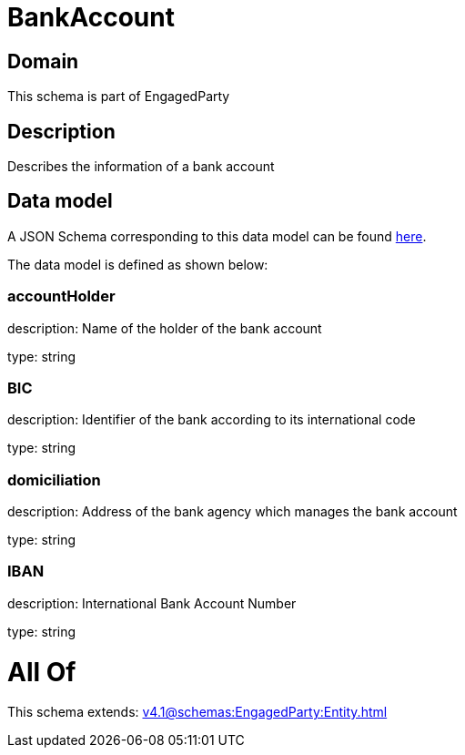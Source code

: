 = BankAccount

[#domain]
== Domain

This schema is part of EngagedParty

[#description]
== Description

Describes the information of a bank account


[#data_model]
== Data model

A JSON Schema corresponding to this data model can be found https://tmforum.org[here].

The data model is defined as shown below:


=== accountHolder
description: Name of the holder of the bank account

type: string


=== BIC
description: Identifier of the bank according to its international code

type: string


=== domiciliation
description: Address of the bank agency which manages the bank account

type: string


=== IBAN
description: International Bank Account Number

type: string


= All Of 
This schema extends: xref:v4.1@schemas:EngagedParty:Entity.adoc[]
